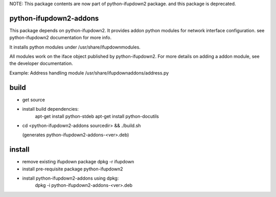NOTE: This package contents are now part of python-ifupdown2 package.
and this package is deprecated.


python-ifupdown2-addons
=======================

This package depends on python-ifupdown2. It provides addon python modules
for network interface configuration. see python-ifupdown2 documentation
for more info.

It installs python modules under /usr/share/ifupdownmodules.

All modules work on the iface object published by python-ifupdown2.
For more details on adding a addon module, see the developer documentation.

Example: Address handling module /usr/share/ifupdownaddons/address.py


build
=====
- get source

- install build dependencies:
    apt-get install python-stdeb
    apt-get install python-docutils

- cd <python-ifupdown2-addons sourcedir> && ./build.sh

  (generates python-ifupdown2-addons-<ver>.deb)

install
=======

- remove existing ifupdown package
  dpkg -r ifupdown

- install pre-requisite package python-ifupdown2

- install python-ifupdown2-addons using dpkg:
    dpkg -i python-ifupdown2-addons-<ver>.deb
